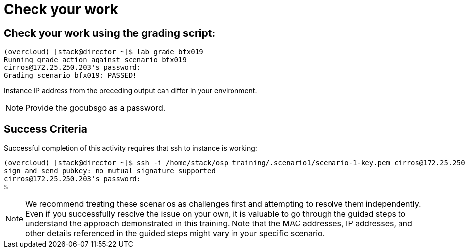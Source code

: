 = Check your work

== Check your work using the grading script:
----
(overcloud) [stack@director ~]$ lab grade bfx019
Running grade action against scenario bfx019
cirros@172.25.250.203's password:
Grading scenario bfx019: PASSED!
----
Instance IP address from the preceding output can differ in your environment.
[NOTE]
====
Provide the gocubsgo as a password.
====
== Success Criteria
Successful completion of this activity requires that ssh to instance is working:
----
(overcloud) [stack@director ~]$ ssh -i /home/stack/osp_training/.scenario1/scenario-1-key.pem cirros@172.25.250.203
sign_and_send_pubkey: no mutual signature supported
cirros@172.25.250.203's password:
$
----

[NOTE]
====
We recommend treating these scenarios as challenges first and attempting to resolve them independently. Even if you successfully resolve the issue on your own, it is valuable to go through the guided steps to understand the approach demonstrated in this training. Note that the MAC addresses, IP addresses, and other details referenced in the guided steps might vary in your specific scenario.
====